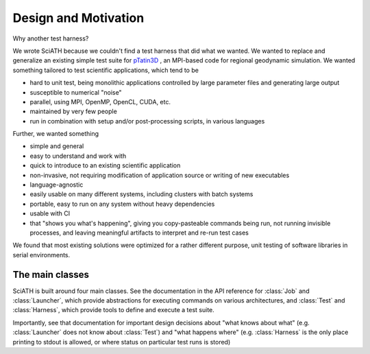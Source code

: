 =====================
Design and Motivation
=====================

Why another test harness?

We wrote SciATH because we couldn't find a test harness that did what we
wanted. We wanted to  replace and generalize an existing simple test suite for
`pTatin3D`_ , an MPI-based code for regional geodynamic simulation. We wanted
something tailored to test scientific applications, which tend to be

* hard to unit test, being monolithic applications controlled by large parameter files and generating large output
* susceptible to numerical "noise"
* parallel, using MPI, OpenMP, OpenCL, CUDA, etc.
* maintained by very few people
* run in combination with setup and/or post-processing scripts, in various languages

Further, we wanted something

* simple and general
* easy to understand and work with
* quick to introduce to an existing scientific application
* non-invasive, not requiring modification of application source or writing of new executables
* language-agnostic
* easily usable on many different systems, including clusters with batch systems
* portable, easy to run on any system without heavy dependencies
* usable with CI
* that "shows you what's happening", giving you copy-pasteable commands being run, not running invisible processes, and leaving meaningful artifacts to interpret and re-run test cases

We found that most existing solutions were optimized for a rather different purpose,
unit testing of software libraries in serial environments.

.. _pTatin3D: https://bitbucket.org/ptatin/ptatin3d

The main classes
----------------

SciATH is built around four main classes. See the documentation in the API reference
for :class:`Job` and :class:`Launcher`, which provide abstractions for executing
commands on various architectures, and :class:`Test` and :class:`Harness`, which
provide tools to define and execute a test suite.

Importantly, see that documentation for important design decisions about
"what knows about what" (e.g. :class:`Launcher` does not know about :class:`Test`)
and "what happens where" (e.g. :class:`Harness` is the only place printing to stdout is allowed,
or where status on particular test runs is stored)
